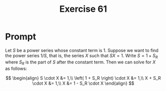 #+title: Exercise 61
* Prompt
Let $S$ be a power series whose constant term is 1. Suppose we want to find the power series $1/S$, that is, the series $X$ such that $SX=1$. Write $S=1+S_R$ where $S_R$ is the part of $S$ after the constant term. Then we can solve for $X$ as follows:

$$
\begin{align}
  S \cdot X &= 1,\\
  \left( 1 + S_R \right) \cdot X &= 1,\\
  X + S_R \cdot X &= 1,\\
  X &= 1 - S_R \cdot X
\end{align}
$$

